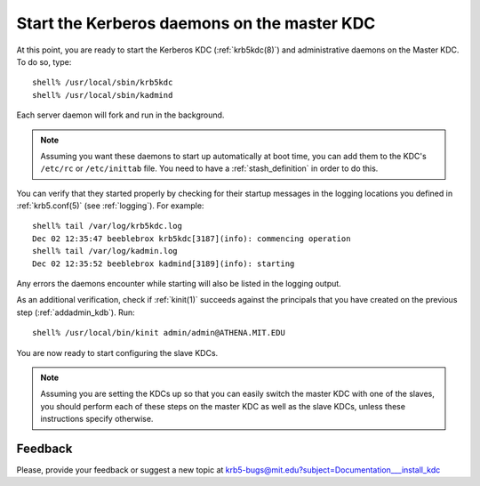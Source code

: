 Start the Kerberos daemons on the master KDC
===============================================

At this point, you are ready to start the Kerberos KDC
(:ref:`krb5kdc(8)`) and administrative daemons on the Master KDC. To
do so, type::

    shell% /usr/local/sbin/krb5kdc
    shell% /usr/local/sbin/kadmind

Each server daemon will fork and run in the background.

.. note:: Assuming you want these daemons to start up automatically at
          boot time, you can add them to the KDC's ``/etc/rc`` or
          ``/etc/inittab`` file.  You need to have a
          :ref:`stash_definition` in order to do this.

You can verify that they started properly by checking for their
startup messages in the logging locations you defined in
:ref:`krb5.conf(5)` (see :ref:`logging`).  For example::

    shell% tail /var/log/krb5kdc.log
    Dec 02 12:35:47 beeblebrox krb5kdc[3187](info): commencing operation
    shell% tail /var/log/kadmin.log
    Dec 02 12:35:52 beeblebrox kadmind[3189](info): starting

Any errors the daemons encounter while starting will also be listed in
the logging output.

As an additional verification, check if :ref:`kinit(1)` succeeds
against the principals that you have created on the previous step
(:ref:`addadmin_kdb`). Run::

    shell% /usr/local/bin/kinit admin/admin@ATHENA.MIT.EDU

You are now ready to start configuring the slave KDCs.

.. note:: Assuming you are setting the KDCs up so that you can easily
          switch the master KDC with one of the slaves, you should
          perform each of these steps on the master KDC as well as the
          slave KDCs, unless these instructions specify otherwise.


Feedback
--------

Please, provide your feedback or suggest a new topic at
krb5-bugs@mit.edu?subject=Documentation___install_kdc
